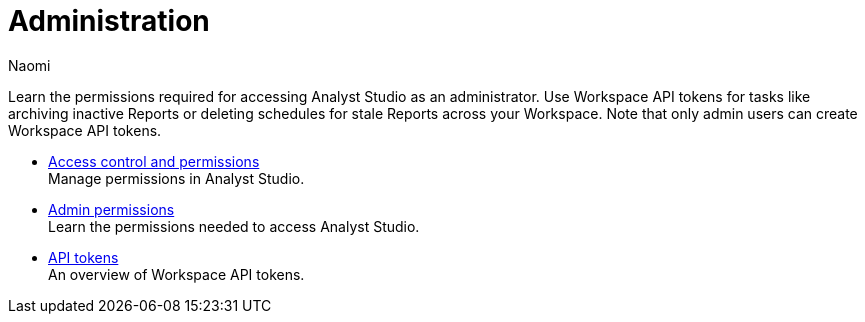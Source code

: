 = Administration
:author: Naomi
:last_updated: 7/25/24
:experimental:
:page-layout: default-cloud
:linkattrs:
:description: Learn the permissions required for accessing Analyst Studio as an administrator.
:product: Analyst Studio

Learn the permissions required for accessing {product} as an administrator.
Use Workspace API tokens for tasks like archiving inactive Reports or deleting schedules for stale Reports across your Workspace. Note that only admin users can create Workspace API tokens.

** xref:studio-permissions.adoc[Access control and permissions] +
Manage permissions in {product}.
** xref:studio-admin-permissions.adoc[Admin permissions] +
Learn the permissions needed to access {product}.
** xref:studio-workspace-api-tokens.adoc[API tokens] +
An overview of Workspace API tokens.
